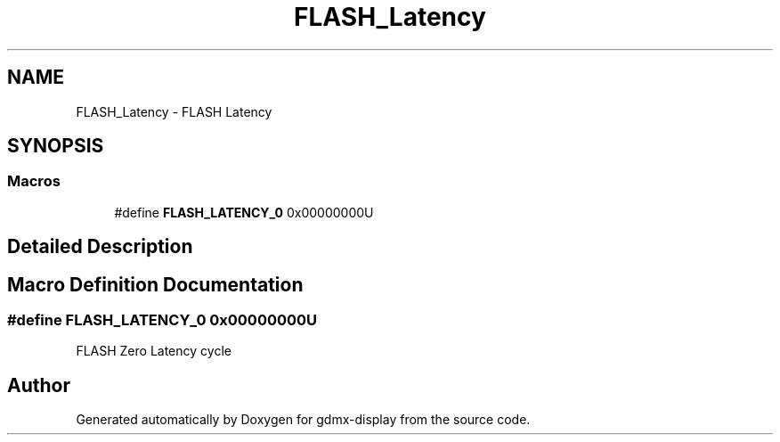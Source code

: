 .TH "FLASH_Latency" 3 "Mon May 24 2021" "gdmx-display" \" -*- nroff -*-
.ad l
.nh
.SH NAME
FLASH_Latency \- FLASH Latency
.SH SYNOPSIS
.br
.PP
.SS "Macros"

.in +1c
.ti -1c
.RI "#define \fBFLASH_LATENCY_0\fP   0x00000000U"
.br
.in -1c
.SH "Detailed Description"
.PP 

.SH "Macro Definition Documentation"
.PP 
.SS "#define FLASH_LATENCY_0   0x00000000U"
FLASH Zero Latency cycle 
.SH "Author"
.PP 
Generated automatically by Doxygen for gdmx-display from the source code\&.
